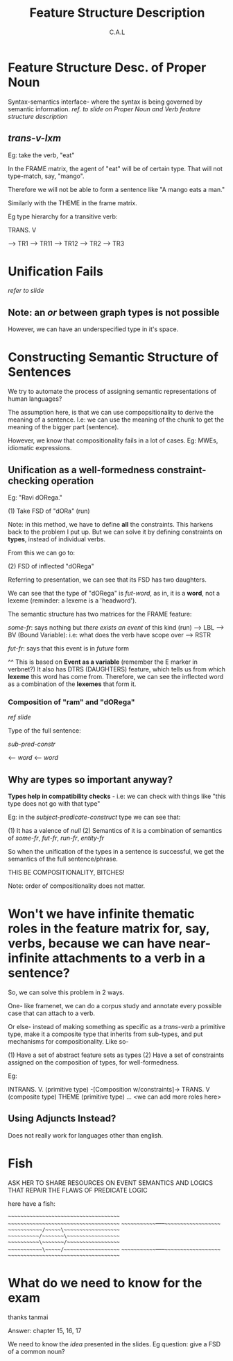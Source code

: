 #+TITLE: Feature Structure Description
#+AUTHOR: C.A.L


* Feature Structure Desc. of Proper Noun

Syntax-semantics interface- where the syntax is being governed by semantic information.
/ref. to slide on Proper Noun and Verb feature structure description/

** /trans-v-lxm/

Eg: take the verb, "eat"

In the FRAME matrix, the agent of "eat" will be of certain type. That will not type-match, say, "mango".

Therefore we will not be able to form a sentence like "A mango eats a man."

Similarly with the THEME in the frame matrix.

Eg type hierarchy for a transitive verb:

TRANS. V

--> TR1  --> TR11
         --> TR12
--> TR2
--> TR3

* Unification Fails

/refer to slide/

** Note: an /or/ between graph types is not possible

However, we can have an underspecified type in it's space.

* Constructing Semantic Structure of Sentences

We try to automate the process of assigning semantic representations of human languages?

The assumption here, is that we can use compopsitionality to derive the meaning of a sentence. I.e: we can use the meaning of the chunk to get the meaning of the bigger part (sentence).

However, we know that compositionality fails in a lot of cases. Eg: MWEs, idiomatic expressions.


** Unification as a well-formedness constraint-checking operation

# ???

# Wait how will this help the lack of compositionality?

Eg: "Ravi dORega."

(1) Take FSD of "dORa" (run)

Note: in this method, we have to define *all* the constraints. This harkens back to the problem I put up. But we can solve it by defining constraints on *types*, instead of individual verbs.

From this we can go to:

(2) FSD of inflected "dORega"

Referring to presentation, we can see that its FSD has two daughters.

We can see that the type of "dORega" is /fut-word/, as in, it is a *word*, not a lexeme (reminder: a lexeme is a 'headword').

The semantic structure has two matrices for the FRAME feature:

/some-fr/: says nothing but /there exists an event/ of this kind (run)
--> LBL
--> BV (Bound Variable): i.e: what does the verb have scope over
--> RSTR
# Alok: why are we taking an event as a variable anyway?
# Reason: we need to decompose events to refer to subevents, and we cannot decompose predicates
# I cannot record the full answer to the doubt
# TODO: expand this with notes from CSWFP
/fut-fr/: says that this event is in /future/ form

^^ This is based on *Event as a variable* (remember the E marker in verbnet?)
 It also has DTRS (DAUGHTERS) feature, which tells us from which *lexeme* this word has come from. Therefore, we can see the inflected word as a combination of the *lexemes* that form it.

# ENGLISH RESOURCE GRAMMAR- TAKE A LOOK AT IT
# ^ how to machine-learn grammar from the corpus??? once we have a suitably-sized manually-annotated corpus? ERG did it- how?

*** Composition of "ram" and "dORega"

/ref slide/

Type of the full sentence:

/sub-pred-constr/

<-- /word/
<-- /word/

** Why are types so important anyway?

*Types help in compatibility checks* - i.e: we can check with things like "this type does not go with that type"

Eg: in the /subject-predicate-construct/ type we can see that:

(1) It has a valence of /null/
(2) Semantics of it is a combination of semantics of /some-fr/, /fut-fr/, /run-fr/, /entity-fr/

So when the unification of the types in a sentence is successful, we get the semantics of the full sentence/phrase.

THIS BE COMPOSITIONALITY, BITCHES!

Note: order of compositionality does not matter.

* Won't we have infinite thematic roles in the feature matrix for, say, verbs, because we can have near-infinite attachments to a verb in a sentence?

So, we can solve this problem in 2 ways.

One- like framenet, we can do a corpus study and annotate every possible case that can attach to a verb.

Or else- instead of making something as specific as a /trans-verb/ a primitive type, make it a composite type that inherits from sub-types, and put mechanisms for compositionality. Like so-

(1) Have a set of abstract feature sets as types
(2) Have a set of constraints assigned on the composition of types, for well-formedness.

Eg:

INTRANS. V. (primitive type) 
               -[Composition w/constraints]->  TRANS. V (composite type)
THEME (primitive type)
... <we can add more roles here>

# using types in linguistics?
# ah fuck, sexy

** Using Adjuncts Instead?

Does not really work for languages other than english.
* Fish

ASK HER TO SHARE RESOURCES ON EVENT SEMANTICS AND LOGICS THAT REPAIR THE FLAWS OF PREDICATE LOGIC

here have a fish:

~~~~~~~~~~~~~~~~~~~~~~~~~~~~~~~~~~~~~~
~~~~~~~~~~~~~~~~~~~~~~~~~~~~~~~~~~~~~~
~~~~~~~~~~~~~-----~~~~~~~~~~~~~~~~~~~~
~~~~~~~~~~~~/~~~~~\~~~~~~~~~~~~~~~~~~~
~~~~~~~~~~~/~~~~~~~\~~~~~~~~~~~~~~~~~~
~~~~~~~~~~~\~~~~~~~/~~~~~~~~~~~~~~~~~~
~~~~~~~~~~~~\~~~~~/~~~~~~~~~~~~~~~~~~~
~~~~~~~~~~~~~-----~~~~~~~~~~~~~~~~~~~~
~~~~~~~~~~~~~~~~~~~~~~~~~~~~~~~~~~~~~~
* What do we need to know for the exam

thanks tanmai

Answer: chapter 15, 16, 17

We need to know the /idea/ presented in the slides. Eg question: give a FSD of a common noun? 
